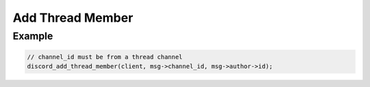 Add Thread Member
=================

.. doxygenfunction:: discord_add_thread_member


Example
-------

.. code:: c
   
   // channel_id must be from a thread channel
   discord_add_thread_member(client, msg->channel_id, msg->author->id); 
